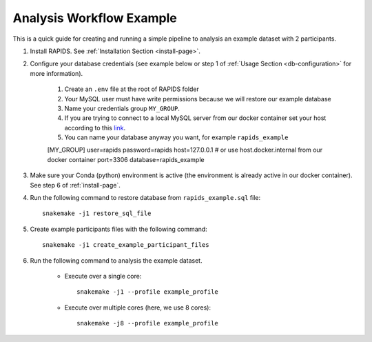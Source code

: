 .. _analysis-workflow-example:

Analysis Workflow Example
==========================

This is a quick guide for creating and running a simple pipeline to analysis an example dataset with 2 participants.

#. Install RAPIDS. See :ref:`Installation Section <install-page>`.

#. Configure your database credentials (see example below or step 1 of :ref:`Usage Section <db-configuration>` for more information).

    #. Create an ``.env`` file at the root of RAPIDS folder 
    #. Your MySQL user must have write permissions because we will restore our example database
    #. Name your credentials group ``MY_GROUP``. 
    #. If you are trying to connect to a local MySQL server from our docker container set your host according to this link_.
    #. You can name your database anyway you want, for example ``rapids_example``
    
    .. code-block::
    
    [MY_GROUP]
    user=rapids
    password=rapids
    host=127.0.0.1 # or use host.docker.internal from our docker container
    port=3306
    database=rapids_example

#. Make sure your Conda (python) environment is active (the environment is already active in our docker container). See step 6 of :ref:`install-page`.

#. Run the following command to restore database from ``rapids_example.sql`` file::

    snakemake -j1 restore_sql_file

#. Create example participants files with the following command::

    snakemake -j1 create_example_participant_files

#. Run the following command to analysis the example dataset.

    - Execute over a single core::

        snakemake -j1 --profile example_profile

    - Execute over multiple cores (here, we use 8 cores)::
    
        snakemake -j8 --profile example_profile

.. _link: https://stackoverflow.com/questions/24319662/from-inside-of-a-docker-container-how-do-i-connect-to-the-localhost-of-the-mach
